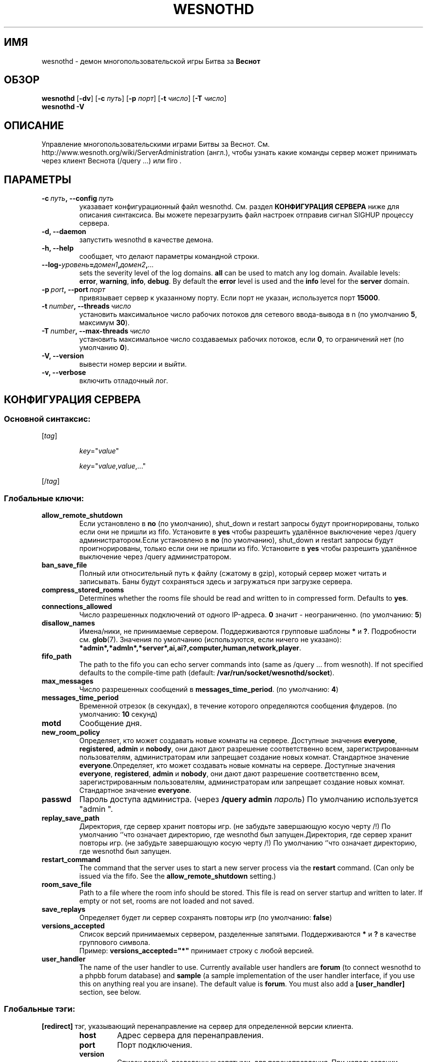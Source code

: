 .\" This program is free software; you can redistribute it and/or modify
.\" it under the terms of the GNU General Public License as published by
.\" the Free Software Foundation; either version 2 of the License, or
.\" (at your option) any later version.
.\"
.\" This program is distributed in the hope that it will be useful,
.\" but WITHOUT ANY WARRANTY; without even the implied warranty of
.\" MERCHANTABILITY or FITNESS FOR A PARTICULAR PURPOSE.  See the
.\" GNU General Public License for more details.
.\"
.\" You should have received a copy of the GNU General Public License
.\" along with this program; if not, write to the Free Software
.\" Foundation, Inc., 51 Franklin Street, Fifth Floor, Boston, MA  02110-1301  USA
.\"
.
.\"*******************************************************************
.\"
.\" This file was generated with po4a. Translate the source file.
.\"
.\"*******************************************************************
.TH WESNOTHD 6 2011 wesnothd "Демон для игры по сети Battle for Wesnoth"
.
.SH ИМЯ
.
wesnothd \- демон многопользовательской игры Битва за \fBВеснот\fP
.
.SH ОБЗОР
.
\fBwesnothd\fP [\|\fB\-dv\fP\|] [\|\fB\-c\fP \fIпуть\fP\|] [\|\fB\-p\fP \fIпорт\fP\|] [\|\fB\-t\fP
\fIчисло\fP\|] [\|\fB\-T\fP \fIчисло\fP\|]
.br
\fBwesnothd\fP \fB\-V\fP
.
.SH ОПИСАНИЕ
.
Управление многопользовательскими играми Битвы за
Веснот. См. http://www.wesnoth.org/wiki/ServerAdministration (англ.), чтобы
узнать какие команды сервер может принимать через клиент Веснота  (/query
\&...) или firo .
.
.SH ПАРАМЕТРЫ
.
.TP 
\fB\-c\ \fP\fIпуть\fP\fB,\ \-\-config\fP\fI\ путь\fP
указавает конфигурационный файл wesnothd. См. раздел \fBКОНФИГУРАЦИЯ СЕРВЕРА\fP
ниже для описания синтаксиса. Вы можете перезагрузить файл настроек отправив
сигнал SIGHUP процессу сервера.
.TP 
\fB\-d, \-\-daemon\fP
запустить wesnothd в качестве демона.
.TP 
\fB\-h, \-\-help\fP
сообщает, что делают параметры командной строки.
.TP 
\fB\-\-log\-\fP\fIуровень\fP\fB=\fP\fIдомен1\fP\fB,\fP\fIдомен2\fP\fB,\fP\fI...\fP
sets the severity level of the log domains.  \fBall\fP can be used to match any
log domain. Available levels: \fBerror\fP,\ \fBwarning\fP,\ \fBinfo\fP,\ \fBdebug\fP.
By default the \fBerror\fP level is used and the \fBinfo\fP level for the
\fBserver\fP domain.
.TP 
\fB\-p\ \fP\fIport\fP\fB,\ \-\-port\fP\fI\ порт\fP
привязывает сервер к указанному порту. Если порт не указан, используется
порт \fB15000\fP.
.TP 
\fB\-t\ \fP\fInumber\fP\fB,\ \-\-threads\fP\fI\ число\fP
установить максимальное число рабочих потоков для сетевого ввода\-вывода в n
(по умолчанию \fB5\fP, максимум  \fB30\fP).
.TP 
\fB\-T\ \fP\fInumber\fP\fB,\ \-\-max\-threads\fP\fI\ число\fP
установить максимальное число создаваемых рабочих потоков, если \fB0\fP, то
ограничений нет (по умолчанию \fB0\fP).
.TP 
\fB\-V, \-\-version\fP
вывести номер версии и выйти.
.TP 
\fB\-v, \-\-verbose\fP
включить отладочный лог.
.
.SH "КОНФИГУРАЦИЯ СЕРВЕРА"
.
.SS "Основной синтаксис:"
.
.P
[\fItag\fP]
.IP
\fIkey\fP="\fIvalue\fP"
.IP
\fIkey\fP="\fIvalue\fP,\fIvalue\fP,..."
.P
[/\fItag\fP]
.
.SS "Глобальные ключи:"
.
.TP 
\fBallow_remote_shutdown\fP
Если установлено в \fBno\fP (по умолчанию), shut_down и restart запросы будут
проигнорированы, только если они не пришли из fifo. Установите в \fByes\fP
чтобы разрешить удалённое выключение через /query администратором.Если
установлено в \fBno\fP (по умолчанию), shut_down и restart запросы будут
проигнорированы, только если они не пришли из fifo. Установите в \fByes\fP
чтобы разрешить удалённое выключение через /query администратором.
.TP 
\fBban_save_file\fP
Полный или относительный путь к файлу (сжатому в gzip), который сервер может
читать и записывать. Баны будут сохраняться здесь и загружаться при загрузке
сервера.
.TP 
\fBcompress_stored_rooms\fP
Determines whether the rooms file should be read and written to in
compressed form. Defaults to \fByes\fP.
.TP 
\fBconnections_allowed\fP
Число разрешенных подключений от одного IP\-адреса. \fB0\fP значит \-
неограниченно. (по умолчанию: \fB5\fP)
.TP 
\fBdisallow_names\fP
Имена/ники, не принимаемые сервером. Поддерживаются групповые шаблоны \fB*\fP и
\fB?\fP. Подробности см. \fBglob\fP(7). Значения по умолчанию (используются, если
ничего не указано):
\fB*admin*,*admln*,*server*,ai,ai?,computer,human,network,player\fP.
.TP 
\fBfifo_path\fP
The path to the fifo you can echo server commands into (same as /query
\&... from wesnoth).  If not specified defaults to the compile\-time path
(default: \fB/var/run/socket/wesnothd/socket\fP).
.TP 
\fBmax_messages\fP
Число разрешенных сообщений в \fBmessages_time_period\fP. (по умолчанию: \fB4\fP)
.TP 
\fBmessages_time_period\fP
Временной отрезок (в секундах), в течение которого определяются сообщения
флудеров. (по умолчанию: \fB10\fP секунд)
.TP 
\fBmotd\fP
Сообщение дня.
.TP 
\fBnew_room_policy\fP
Определяет, кто может создавать новые комнаты на сервере. Доступные значения
\fBeveryone\fP, \fBregistered\fP, \fBadmin\fP и \fBnobody\fP, они дают дают разрешение
соответственно всем, зарегистрированным пользователям, администраторам или
запрещает создание новых комнат. Стандартное значение
\fBeveryone\fP.Определяет, кто может создавать новые комнаты на
сервере. Доступные значения \fBeveryone\fP, \fBregistered\fP, \fBadmin\fP и
\fBnobody\fP, они дают дают разрешение соответственно всем, зарегистрированным
пользователям, администраторам или запрещает создание новых
комнат. Стандартное значение \fBeveryone\fP.
.TP 
\fBpasswd\fP
Пароль доступа администра. (через \fB/query admin \fP\fIпароль\fP) По умолчанию
используется "admin ".
.TP 
\fBreplay_save_path\fP
Директория, где сервер хранит повторы игр. (не забудьте завершающую косую
черту /!) По умолчанию `'что означает директорию, где wesnothd был
запущен.Директория, где сервер хранит повторы игр. (не забудьте завершающую
косую черту /!) По умолчанию `'что означает директорию, где wesnothd был
запущен.
.TP 
\fBrestart_command\fP
The command that the server uses to start a new server process via the
\fBrestart\fP command. (Can only be issued via the fifo. See the
\fBallow_remote_shutdown\fP setting.)
.TP 
\fBroom_save_file\fP
Path to a file where the room info should be stored. This file is read on
server startup and written to later. If empty or not set, rooms are not
loaded and not saved.
.TP 
\fBsave_replays\fP
Определяет будет ли сервер сохранять повторы игр (по умолчанию: \fBfalse\fP)
.TP 
\fBversions_accepted\fP
Список версий принимаемых сервером, разделенные запятыми. Поддерживаются
\fB*\fP и \fB?\fP в качестве группового символа.
.br
Пример: \fBversions_accepted="*"\fP принимает строку с любой версией.
.TP  
\fBuser_handler\fP
The name of the user handler to use. Currently available user handlers are
\fBforum\fP (to connect wesnothd to a phpbb forum database) and \fBsample\fP (a
sample implementation of the user handler interface, if you use this on
anything real you are insane). The default value is \fBforum\fP. You must also
add a \fB[user_handler]\fP section, see below.
.
.SS "Глобальные тэги:"
.
.P
\fB[redirect]\fP тэг, указывающий перенаправление на сервер для определенной
версии клиента.
.RS
.TP 
\fBhost\fP
Адрес сервера для перенаправления.
.TP 
\fBport\fP
Порт подключения.
.TP 
\fBversion\fP
Список версий, разделенных запятыми, для перенаправления. При использовании
заполнителей поведение аналогично \fBversions_accepted\fP.
.RE
.P
\fB[ban_time]\fP A tag to define convenient keywords for temporary ban time
lengths.
.RS
.TP 
\fBname\fP
The name used to reference the ban time.
.TP 
\fBtime\fP
Определение длительности времени. Формат: %d[%s[%d%s[...]]] где %s
(секунды), m (минуты), h (часы), D (дни), M (месяцы) or Y (годы) и %d это
число. Если формат не указан, предполагается что время указано в минутах
(m). Пример: \fBtime="1D12h30m"\fP приводит к бану на 1 день, 12 часов и 30
минут.Определение длительности времени. Формат: %d[%s[%d%s[...]]] где %s
(секунды), m (минуты), h (часы), D (дни), M (месяцы) or Y (годы) и %d это
число. Если формат не указан, предполагается что время указано в минутах
(m). Пример: \fBtime="1D12h30m"\fP приводит к бану на 1 день, 12 часов и 30
минут.
.RE
.P
\fB[proxy]\fP тэг указывает серверу работать в качестве прокси и передавать
поступающие пользовательские запросы на указанный сервер. Принимает те же
ключи, что и \fB[redirect]\fP.
.RE
.P
\fB[user_handler]\fP Configures the user handler. Available keys vary depending
on which user handler is set with the \fBuser_handler\fP key. If no
\fB[user_handler]\fP section is present in the configuration the server will
run without any nick registration service.
.RS
.TP  
\fBdb_host\fP
(for user_handler=forum) имя хоста сервера базы данных
.TP  
\fBdb_name\fP
(for user_handler=forum) Имя базы данных.
.TP  
\fBdb_user\fP
(for user_handler=forum) Имя пользователя с которым войти в базу данных(for
user_handler=forum) Имя пользователя с которым войти в базу данных
.TP  
\fBdb_password\fP
(for user_handler=forum) Пароль этого пользователя
.TP  
\fBdb_users_table\fP
(for user_handler=forum) Название таблицы где ваш phpbb форум хранит данные
о пользователях. Скорее всего это <префикс\-таблицы>_users
(т.е. phpbb3_users).(for user_handler=forum) Название таблицы где ваш phpbb
форум хранит данные о пользователях. Скорее всего это
<префикс\-таблицы>_users (т.е. phpbb3_users).
.TP  
\fBdb_extra_table\fP
(for user_handler=forum) Имя таблицы в которой wesnothd будет сохранять
собственную информацию о пользователях. Вы должны создать эту таблицу
вручную, напримет: \fBCREATE TABLE <имя\-таблицы>(username
VARCHAR(255) PRIMARY KEY, user_lastvisit INT UNSIGNED NOT NULL DEFAULT 0,
user_is_moderator TINYINT(4) NOT NULL DEFAULT 0);\fP(for user_handler=forum)
Имя таблицы в которой wesnothd будет сохранять собственную информацию о
пользователях. Вы должны создать эту таблицу вручную, напримет: \fBCREATE
TABLE <имя\-таблицы>(username VARCHAR(255) PRIMARY KEY,
user_lastvisit INT UNSIGNED NOT NULL DEFAULT 0, user_is_moderator TINYINT(4)
NOT NULL DEFAULT 0);\fP
.TP  
\fBuser_expiration\fP
(for user_handler=sample) Время, после которого зарегистрированный ник
истекает (в днях).(for user_handler=sample) Время, после которого
зарегистрированный ник истекает (в днях).
.RE
.P
\fB[mail]\fP Configures an SMTP server through which the user handler can send
mail. Currently only used by the sample user handler.
.RS
.TP  
\fBserver\fP
Имя хоста почтового сервера
.TP  
\fBusername\fP
Логин для подключения к почтовому серверу
.TP  
\fBpassword\fP
Пароль пользвателя.
.TP  
\fBfrom_address\fP
Адрес для ответа (reply\-to) вашего письма
.TP  
\fBmail_port\fP
Порт, на котором запущен ваш почтовый сервер. По\-умолчанию 25.
.
.SH "КОД ВЫХОДА"
.
Если сервер закончил работу правильно, код выхода 0. Код выхода 2 означает
что в параметрах командной строки были ошибки.
.
.SH АВТОР
.
Написана Дэвидом Уайтом (David White)
<davidnwhite@verizon.net>. Отредактирована Нильсом Кнейпером (Nils
Kneuper) <crazy\-ivanovic@gmx.net>, ott <ott@gaon.net>,
Soliton <soliton.de@gmail.com> и Томасом Баумхаером
<thomas.baumhauer@gmail.com>. Эта страница изначально была написана
Сирилом Бауторсом (Cyril Bouthors) <cyril@bouthors.org>.
.br
Посетите официальную страницу: http://www.wesnoth.org/
.
.SH "АВТОРСКОЕ ПРАВО"
.
Авторское право \(co Дэвид Уайт, 2003\-2011 <davidnwhite@verizon.net>
.br
This is Free Software; this software is licensed under the GPL version 2, as
published by the Free Software Foundation.  There is NO warranty; not even
for MERCHANTABILITY or FITNESS FOR A PARTICULAR PURPOSE.
.
.SH "СМ. ТАКЖЕ"
.
\fBwesnoth\fP(6).
